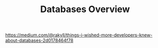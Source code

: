 #+TITLE: Databases Overview
#+HUGO_SECTION: notes
#+HUGO_TAGS: databases
#+ROAM_ALIAS:

https://medium.com/@rakyll/things-i-wished-more-developers-knew-about-databases-2d0178464f78
